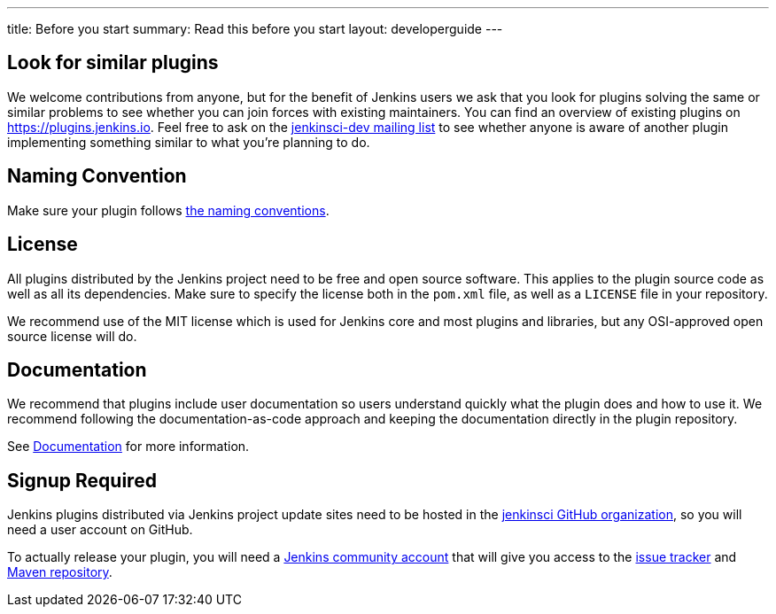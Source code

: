 ---
title: Before you start
summary: Read this before you start
layout: developerguide
---

== Look for similar plugins

We welcome contributions from anyone, but for the benefit of Jenkins users we ask that you look for plugins solving the same or similar problems to see whether you can join forces with existing maintainers.
You can find an overview of existing plugins on https://plugins.jenkins.io. Feel free to ask on the link:/mailing-lists[jenkinsci-dev mailing list] to see whether anyone is aware of another plugin implementing something similar to what you're planning to do.


== Naming Convention

Make sure your plugin follows link:../style-guides/#plugin-naming-convention[the naming conventions].


== License

All plugins distributed by the Jenkins project need to be free and open source software.
This applies to the plugin source code as well as all its dependencies.
Make sure to specify the license both in the `pom.xml` file, as well as a `LICENSE` file in your repository.

We recommend use of the MIT license which is used for Jenkins core and most plugins and libraries, but any OSI-approved open source license will do.

== Documentation

We recommend that plugins include user documentation so users understand quickly what the plugin does and how to use it.
We recommend following the documentation-as-code approach and keeping the documentation directly in the plugin repository.

See link:../documentation[Documentation] for more information.

== Signup Required

Jenkins plugins distributed via Jenkins project update sites need to be hosted in the https://github.com/jenkinsci[jenkinsci GitHub organization], so you will need a user account on GitHub.

To actually release your plugin, you will need a https://accounts.jenkins.io[Jenkins community account] that will give you access to the https://issues.jenkins.io/[issue tracker] and https://repo.jenkins-ci.org/[Maven repository].
